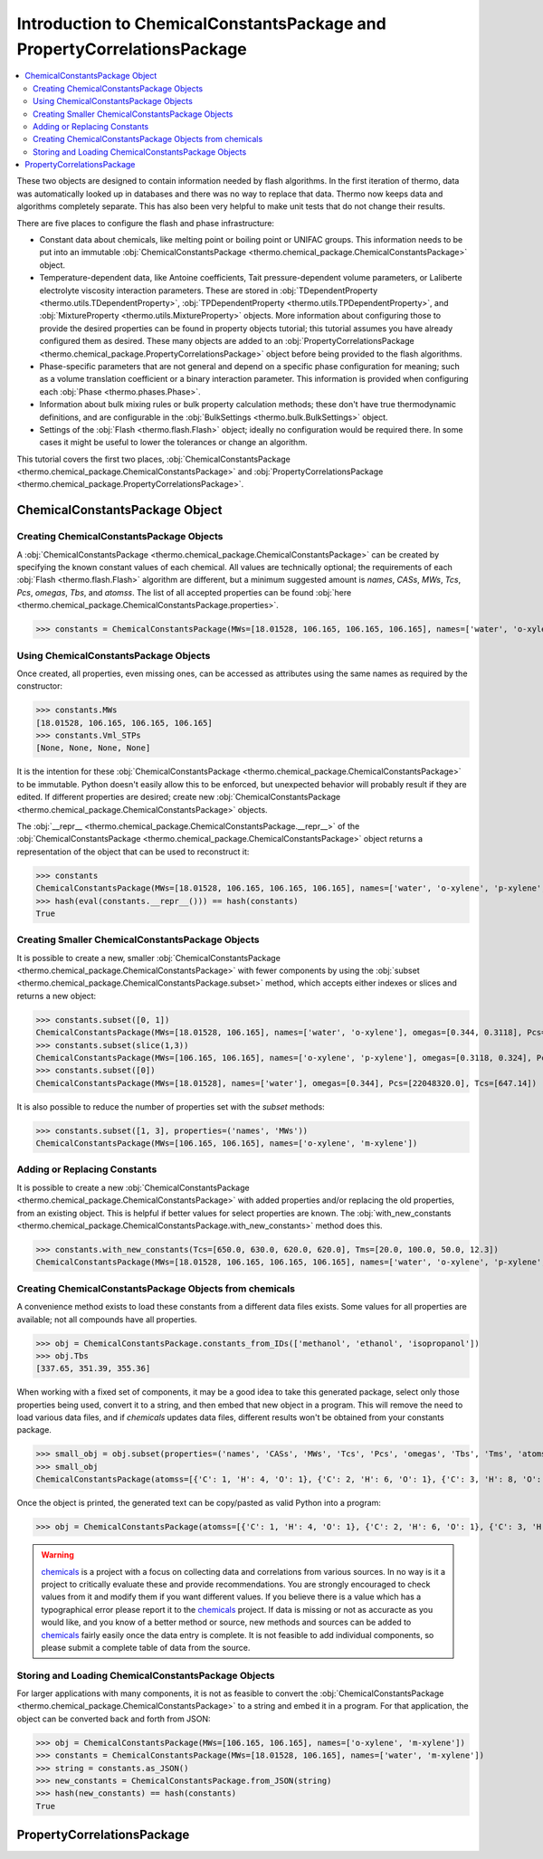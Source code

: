 Introduction to ChemicalConstantsPackage and PropertyCorrelationsPackage
========================================================================

.. contents:: :local:

These two objects are designed to contain information needed by flash algorithms.
In the first iteration of thermo, data was automatically looked up in databases and there was no way to replace that data. Thermo now keeps data and algorithms completely separate. This has also been very helpful to make unit tests that do not change their results.

There are five places to configure the flash and phase infrastructure:

* Constant data about chemicals, like melting point or boiling point or UNIFAC groups. This information needs to be put into an immutable :obj:`ChemicalConstantsPackage <thermo.chemical_package.ChemicalConstantsPackage>` object.
* Temperature-dependent data, like Antoine coefficients, Tait pressure-dependent volume parameters, or Laliberte electrolyte viscosity interaction parameters. These are stored in :obj:`TDependentProperty <thermo.utils.TDependentProperty>`, :obj:`TPDependentProperty <thermo.utils.TPDependentProperty>`, and :obj:`MixtureProperty <thermo.utils.MixtureProperty>` objects. More information about configuring those to provide the desired properties can be found in property objects tutorial; this tutorial assumes you have already configured them as desired. These many objects are added to an :obj:`PropertyCorrelationsPackage <thermo.chemical_package.PropertyCorrelationsPackage>` object before being provided to the flash algorithms.
* Phase-specific parameters that are not general and depend on a specific phase configuration for meaning; such as a volume translation coefficient or a binary interaction parameter. This information is provided when configuring each :obj:`Phase <thermo.phases.Phase>`.
* Information about bulk mixing rules or bulk property calculation methods; these don't have true thermodynamic definitions, and are configurable in the :obj:`BulkSettings <thermo.bulk.BulkSettings>` object.
* Settings of the :obj:`Flash <thermo.flash.Flash>` object; ideally no configuration would be required there. In some cases it might be useful to lower the tolerances or change an algorithm.

This tutorial covers the first two places, :obj:`ChemicalConstantsPackage <thermo.chemical_package.ChemicalConstantsPackage>` and  :obj:`PropertyCorrelationsPackage <thermo.chemical_package.PropertyCorrelationsPackage>`.


ChemicalConstantsPackage Object
-------------------------------
Creating ChemicalConstantsPackage Objects
^^^^^^^^^^^^^^^^^^^^^^^^^^^^^^^^^^^^^^^^^

A :obj:`ChemicalConstantsPackage <thermo.chemical_package.ChemicalConstantsPackage>` can be created by specifying the known constant values of each chemical. All values are technically optional; the requirements of each :obj:`Flash <thermo.flash.Flash>` algorithm are different, but a minimum suggested amount is `names`, `CASs`, `MWs`, `Tcs`, `Pcs`, `omegas`, `Tbs`, and `atomss`. The list of all accepted properties can be found :obj:`here <thermo.chemical_package.ChemicalConstantsPackage.properties>`.

>>> constants = ChemicalConstantsPackage(MWs=[18.01528, 106.165, 106.165, 106.165], names=['water', 'o-xylene', 'p-xylene', 'm-xylene'], omegas=[0.344, 0.3118, 0.324, 0.331], Pcs=[22048320.0, 3732000.0, 3511000.0, 3541000.0], Tcs=[647.14, 630.3, 616.2, 617.0])

Using ChemicalConstantsPackage Objects
^^^^^^^^^^^^^^^^^^^^^^^^^^^^^^^^^^^^^^
Once created, all properties, even missing ones, can be accessed as attributes using the same names as required by the constructor:

>>> constants.MWs
[18.01528, 106.165, 106.165, 106.165]
>>> constants.Vml_STPs
[None, None, None, None]

It is the intention for these :obj:`ChemicalConstantsPackage <thermo.chemical_package.ChemicalConstantsPackage>` to be immutable. Python doesn't easily allow this to be enforced, but unexpected behavior will probably result if they are edited. If different properties are desired; create new :obj:`ChemicalConstantsPackage <thermo.chemical_package.ChemicalConstantsPackage>` objects.

The :obj:`__repr__ <thermo.chemical_package.ChemicalConstantsPackage.__repr__>` of the :obj:`ChemicalConstantsPackage <thermo.chemical_package.ChemicalConstantsPackage>` object returns a representation of the object that can be used to reconstruct it:

>>> constants
ChemicalConstantsPackage(MWs=[18.01528, 106.165, 106.165, 106.165], names=['water', 'o-xylene', 'p-xylene', 'm-xylene'], omegas=[0.344, 0.3118, 0.324, 0.331], Pcs=[22048320.0, 3732000.0, 3511000.0, 3541000.0], Tcs=[647.14, 630.3, 616.2, 617.0])
>>> hash(eval(constants.__repr__())) == hash(constants)
True

Creating Smaller ChemicalConstantsPackage Objects
^^^^^^^^^^^^^^^^^^^^^^^^^^^^^^^^^^^^^^^^^^^^^^^^^

It is possible to create a new, smaller :obj:`ChemicalConstantsPackage <thermo.chemical_package.ChemicalConstantsPackage>` with fewer components by using the :obj:`subset <thermo.chemical_package.ChemicalConstantsPackage.subset>` method, which accepts either indexes or slices and returns a new object:

>>> constants.subset([0, 1])
ChemicalConstantsPackage(MWs=[18.01528, 106.165], names=['water', 'o-xylene'], omegas=[0.344, 0.3118], Pcs=[22048320.0, 3732000.0], Tcs=[647.14, 630.3])
>>> constants.subset(slice(1,3))
ChemicalConstantsPackage(MWs=[106.165, 106.165], names=['o-xylene', 'p-xylene'], omegas=[0.3118, 0.324], Pcs=[3732000.0, 3511000.0], Tcs=[630.3, 616.2])
>>> constants.subset([0])
ChemicalConstantsPackage(MWs=[18.01528], names=['water'], omegas=[0.344], Pcs=[22048320.0], Tcs=[647.14])

It is also possible to reduce the number of properties set with the `subset` methods:

>>> constants.subset([1, 3], properties=('names', 'MWs'))
ChemicalConstantsPackage(MWs=[106.165, 106.165], names=['o-xylene', 'm-xylene'])


Adding or Replacing Constants
^^^^^^^^^^^^^^^^^^^^^^^^^^^^^
It is possible to create a new :obj:`ChemicalConstantsPackage <thermo.chemical_package.ChemicalConstantsPackage>` with added properties and/or replacing the old properties, from an existing object. This is helpful if better values for select properties are known. The :obj:`with_new_constants <thermo.chemical_package.ChemicalConstantsPackage.with_new_constants>` method does this.

>>> constants.with_new_constants(Tcs=[650.0, 630.0, 620.0, 620.0], Tms=[20.0, 100.0, 50.0, 12.3])
ChemicalConstantsPackage(MWs=[18.01528, 106.165, 106.165, 106.165], names=['water', 'o-xylene', 'p-xylene', 'm-xylene'], omegas=[0.344, 0.3118, 0.324, 0.331], Pcs=[22048320.0, 3732000.0, 3511000.0, 3541000.0], Tcs=[650.0, 630.0, 620.0, 620.0], Tms=[20.0, 100.0, 50.0, 12.3])

Creating ChemicalConstantsPackage Objects from chemicals
^^^^^^^^^^^^^^^^^^^^^^^^^^^^^^^^^^^^^^^^^^^^^^^^^^^^^^^^

A convenience method exists to load these constants from a different data files exists. Some values for all properties are available; not all compounds have all properties.

>>> obj = ChemicalConstantsPackage.constants_from_IDs(['methanol', 'ethanol', 'isopropanol'])
>>> obj.Tbs
[337.65, 351.39, 355.36]

When working with a fixed set of components, it may be a good idea to take this generated package, select only those properties being used, convert it to a string, and then embed that new object in a program. This will remove the need to load various data files, and if `chemicals` updates data files, different results won't be obtained from your constants package.

>>> small_obj = obj.subset(properties=('names', 'CASs', 'MWs', 'Tcs', 'Pcs', 'omegas', 'Tbs', 'Tms', 'atomss'))
>>> small_obj
ChemicalConstantsPackage(atomss=[{'C': 1, 'H': 4, 'O': 1}, {'C': 2, 'H': 6, 'O': 1}, {'C': 3, 'H': 8, 'O': 1}], CASs=['67-56-1', '64-17-5', '67-63-0'], MWs=[32.04186, 46.06844, 60.09502], names=['methanol', 'ethanol', 'isopropanol'], omegas=[0.5589999999999999, 0.635, 0.665], Pcs=[8084000.0, 6137000.0, 4764000.0], Tbs=[337.65, 351.39, 355.36], Tcs=[512.5, 514.0, 508.3], Tms=[175.15, 159.05, 183.65])

Once the object is printed, the generated text can be copy/pasted as valid Python into a program:

>>> obj = ChemicalConstantsPackage(atomss=[{'C': 1, 'H': 4, 'O': 1}, {'C': 2, 'H': 6, 'O': 1}, {'C': 3, 'H': 8, 'O': 1}], CASs=['67-56-1', '64-17-5', '67-63-0'], MWs=[32.04186, 46.06844, 60.09502], names=['methanol', 'ethanol', 'isopropanol'], omegas=[0.5589999999999999, 0.635, 0.665], Pcs=[8084000.0, 6137000.0, 4764000.0], Tbs=[337.65, 351.39, 355.36], Tcs=[512.5, 514.0, 508.3], Tms=[175.15, 159.05, 183.65])


.. warning::
    `chemicals <https://github.com/CalebBell/chemicals>`_ is a
    project with a focus on collecting data and
    correlations from various sources. In no way is it a project to
    critically evaluate these and provide recommendations. You are
    strongly encouraged to check values from it and modify them
    if you want different values. If you believe there is a value
    which has a typographical error please report it to the
    `chemicals <https://github.com/CalebBell/chemicals>`_
    project. If data is missing or not as accuracte
    as you would like, and you know of a better method or source,
    new methods and sources can be added to
    `chemicals <https://github.com/CalebBell/chemicals>`_
    fairly easily once the data entry is complete.
    It is not feasible to add individual components,
    so please submit a complete table of data from the source.
    

Storing and Loading ChemicalConstantsPackage Objects
^^^^^^^^^^^^^^^^^^^^^^^^^^^^^^^^^^^^^^^^^^^^^^^^^^^^
For larger applications with many components, it is not as feasible to convert the :obj:`ChemicalConstantsPackage <thermo.chemical_package.ChemicalConstantsPackage>` to a string and embed it in a program. For that application, the object can be converted back and forth from JSON:

>>> obj = ChemicalConstantsPackage(MWs=[106.165, 106.165], names=['o-xylene', 'm-xylene'])
>>> constants = ChemicalConstantsPackage(MWs=[18.01528, 106.165], names=['water', 'm-xylene'])
>>> string = constants.as_JSON()
>>> new_constants = ChemicalConstantsPackage.from_JSON(string)
>>> hash(new_constants) == hash(constants)
True

PropertyCorrelationsPackage
---------------------------
